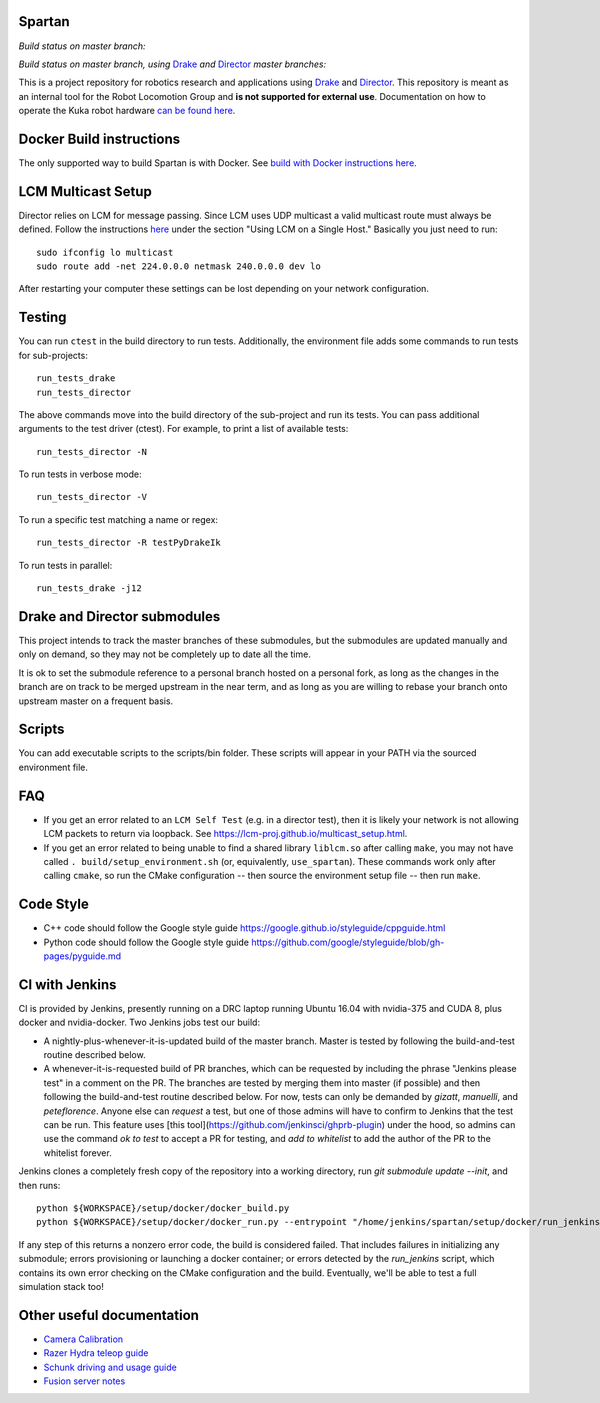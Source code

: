 Spartan
=======

*Build status on master branch:*

.. image:: http://spartan-jenkins.csail.mit.edu:8080/buildStatus/icon?job=spartan-master
   :target: http://spartan-jenkins.csail.mit.edu:8080/job/spartan-master

*Build status on master branch, using* Drake_ *and* Director_ *master branches:*

.. image:: http://spartan-jenkins.csail.mit.edu:8080/buildStatus/icon?job=spartan-master-on-drake-and-director-master
   :target: http://spartan-jenkins.csail.mit.edu:8080/job/spartan-master-on-drake-and-director-master


This is a project repository for robotics research and applications using
Drake_ and Director_. This repository is meant as an internal tool for the Robot Locomotion Group and **is not supported for external use**. Documentation on how to operate the Kuka robot hardware `can be found here`_.

.. _Drake: https://www.github.com/RobotLocomotion/drake
.. _Director: https://www.github.com/RobotLocomotion/director
.. _can be found here: https://github.com/RobotLocomotion/KukaHardware

Docker Build instructions
===========================

The only supported way to build Spartan is with Docker.  See `build with Docker instructions here`_.

.. _`build with Docker instructions here`: ./setup/docker/README.md

.. Native Build instructions
.. ==================

.. First, you should install the required dependencies to compile Drake and other
.. submodules. Follow the platform setup instructions for Bazel in the Drake documentation::

..     http://drake.mit.edu/from_source.html#mandatory-platform-specific-instructions

.. You will also need the appropriate dependencies for Director. Refer to the
.. Director `README`::

..     https://github.com/RobotLocomotion/director/#dependencies

.. We **only support Ubuntu 16.04**, you may install a non-conservative set of dependencies for
.. Director by running the following script::

..     sudo ./setup/ubuntu/16.04/install_prereqs.sh


.. Make sure your submodules are up to date. From the top-level directory run::

..     git submodule init
..     git submodule update

.. You should avoid adding the ``--recursive`` flag to the git submodule command,
.. since Drake will automatically manage its recursive submodules at build time.

.. Next, create a new build directory and configure with cmake. For example::

..     mkdir build
..     cd build
..     cmake ../

.. There is no requirement on the location of the build directory, you don't
.. have to place it inside the source directory as shown in the above example.

.. Finally, source the required configuration (which sets some properties necessary
.. for the build to work) and run the build::

..     . build/setup_environment.sh
..     make

.. By default, cmake generates a Makefile, but it's possible to use other
.. build tools like ninja. We (including in the docker container) typically
.. alias `use_spartan` to `. <spartan>/build/setup_environment.sh`. Once
.. the build is complete, source the environment again (as new things may
.. have been added, e.g. ROS environment configuration information)::

..     . build/setup_environment.sh

.. Building With Drivers
.. ---------------------

.. Spartan has CMake options to include various proprietary drivers in the build.
.. The following CMake options and their corresponding drivers are supported:

.. -  ``WITH_IIWA_DRIVER``: drake-iiwa-driver_
.. -  ``WITH_SCHUNK_DRIVER``: drake-schunk-driver
.. -  ``WITH_OPTITRACK_DRIVER``: optitrack-driver_

.. .. _drake-iiwa-driver: https://github.com/RobotLocomotion/drake-iiwa-driver
.. .. _optitrack-driver: https://github.com/sammy-tri/optitrack-driver

.. Unless you are a member of the RobotLocomotion team, you will likely not have
.. the repository access required to download all the above libraries and should
.. leave these options disabled.

.. There is a workaround for building ``drake-iiwa-driver`` using a local version
.. of the ``kuka-fri`` proprietary driver. By default, ``drake-iiwa-driver`` pulls
.. in ``kuka-fri`` as a submodule from a private RobotLocomotion repo. To build
.. against a different version, follow these steps:

.. 1. Clone ``drake-iiwa-driver`` to your local machine:

..    ::

..        git clone https://github.com/RobotLocomotion/drake-iiwa-driver

.. 2. Delete the kuka-fri submodule.

..    ::

..        cd drake-iiwa-driver
..        git rm kuka-fri

.. 3. Extract your copy of the kuka-fri drivers, and apply patches according to the
..    instructions in `drake-iiwa-driver/README.md`_.

.. 4. Commit the changes and note the commit hash.

.. 5. In the Spartan build directory, enable ``WITH_IIWA_DRIVER`` and reconfigure
..    CMake. Two additional options will appear:

..    -  ``IIWA_DRIVER_GIT_REPOSITORY``: Set to the clone of address for your local
..       ``drake-iiwa-driver``.

..    -  ``IIWA_DRIVER_GIT_TAG``: The (short) commit hash from above.

..    An example config might be

..    ::

..        IIWA_DRIVER_GIT_REPOSITORY="file:///home/example/drake-iiwa-driver/"
..        IIWA_DRIVER_GIT_TAG="a1b2c34"

.. 6. Reconfigure CMake once more, and build.

..    ::

..        cd spartan/build
..        cmake ..
..        make

.. .. _drake-iiwa-driver/README.md: https://github.com/RobotLocomotion/drake-iiwa-driver/blob/master/README.md

.. Common Build Errors
.. -------------------

.. If you encounter an error such as::

..     Target "RemoteTreeViewer" links to target "Eigen3::Eigen" but the
..     target was not found.  Perhaps a find_package() call is missing for an
..     IMPORTED target, or an ALIAS target is missing?

.. then reconfigure CMake with the flag ``-DWITH_ISSUE_5456_WORKAROUND=ON``.

.. If you encounter an error related to not being able to find ``eigen3`` as part of an apriltags build then the problem is that you don't have ``eigen3`` system intalled. Either ``apt-get install libeigen3-dev`` or set ``DUSE_APRILTAGS:BOOL=OFF`` in the top level ``CMakeLists.txt``.

.. Environment setup
.. =================

.. After you configure the build you will find a file named ``setup_environment.sh``
.. inside the build folder.  You can source this file in your ~/.bashrc file to
.. setup your environment for development.  However, it is highly recommended that
.. you do not automatically source the file, as it may conflict with other projects.
.. Instead, you can add code like this to your ~/.bashrc file::

..     use_spartan()
..     {
..       source /path/to/spartan/build/setup_environment.sh
..     }

.. With this method, the environment file will be sourced when you execute the
.. command ``use_spartan`` in a terminal, but by default new terminals will be clean.

.. You should read the contents of ``setup_environment.sh`` to see what it does.
.. In addition to modifying your PATH and other variables, it also defines some
.. useful aliases for developers.


LCM Multicast Setup
===================
Director relies on LCM for message passing. Since LCM uses UDP multicast a valid multicast route must always be defined. Follow the instructions `here
<http://lcm-proj.github.io/multicast_setup.html>`_ under the section "Using LCM on a Single Host." Basically you just need to run::

    sudo ifconfig lo multicast
    sudo route add -net 224.0.0.0 netmask 240.0.0.0 dev lo

After restarting your computer these settings can be lost depending on your network configuration.

Testing
=======

You can run ``ctest`` in the build directory to run tests. Additionally, the
environment file adds some commands to run tests for sub-projects::

    run_tests_drake
    run_tests_director

The above commands move into the build directory of the sub-project and run
its tests.  You can pass additional arguments to the test driver (ctest). For
example, to print a list of available tests::

    run_tests_director -N

To run tests in verbose mode::

    run_tests_director -V

To run a specific test matching a name or regex::

    run_tests_director -R testPyDrakeIk

To run tests in parallel::

    run_tests_drake -j12


Drake and Director submodules
=============================

This project intends to track the master branches of these submodules, but the
submodules are updated manually and only on demand, so they may not be completely
up to date all the time.

It is ok to set the submodule reference to a personal branch hosted on a
personal fork, as long as the changes in the branch are on track to be merged
upstream in the near term, and as long as you are willing to rebase
your branch onto upstream master on a frequent basis.


Scripts
=======

You can add executable scripts to the scripts/bin folder.  These scripts will
appear in your PATH via the sourced environment file.

FAQ
=======
- If you get an error related to an ``LCM Self Test`` (e.g. in a director test), then it is likely your network is not allowing LCM packets to return via loopback. See https://lcm-proj.github.io/multicast_setup.html.
- If you get an error related to being unable to find a shared library ``liblcm.so`` after calling ``make``, you may not have called ``. build/setup_environment.sh`` (or, equivalently, ``use_spartan``). These commands work only after calling ``cmake``, so run the CMake configuration -- then source the environment setup file -- then run ``make``.

Code Style
=======================
- C++ code should follow the Google style guide https://google.github.io/styleguide/cppguide.html
- Python code should follow the Google style guide https://github.com/google/styleguide/blob/gh-pages/pyguide.md


CI with Jenkins
============================
CI is provided by Jenkins, presently running on a DRC laptop running Ubuntu
16.04 with nvidia-375 and CUDA 8, plus docker and nvidia-docker. Two Jenkins jobs test
our build:

- A nightly-plus-whenever-it-is-updated build of the master branch. Master is tested by following the build-and-test routine described below.

- A whenever-it-is-requested build of PR branches, which can be requested by including the phrase "Jenkins please test" in a comment on the PR. The branches are tested by merging them into master (if possible) and then following the build-and-test routine described below. For now, tests can only be demanded by `gizatt`, `manuelli`, and `peteflorence`. Anyone else can *request* a test, but one of those admins will have to confirm to Jenkins that the test can be run. This feature uses [this tool](https://github.com/jenkinsci/ghprb-plugin) under the hood, so admins can use the command `ok to test` to accept a PR for testing, and `add to whitelist` to add the author of the PR to the whitelist forever.

Jenkins clones a completely fresh copy of the repository into a working directory,
run `git submodule update --init`, and then runs::

    python ${WORKSPACE}/setup/docker/docker_build.py
    python ${WORKSPACE}/setup/docker/docker_run.py --entrypoint "/home/jenkins/spartan/setup/docker/run_jenkins.sh"


If any step of this returns a nonzero error code, the build is considered failed.
That includes failures in initializing any submodule; errors provisioning or
launching a docker container; or errors detected by the `run_jenkins` script,
which contains its own error checking on the CMake configuration and the build.
Eventually, we'll be able to test a full simulation stack too!


Other useful documentation
==========================
- `Camera Calibration <modules/spartan/calibration/README.md>`_
- `Razer Hydra teleop guide <docs/hydra_guide.md>`_
- `Schunk driving and usage guide <docs/schunk_driving_guide.md>`_
- `Fusion server notes <docs/fusion_server_notes.md>`_

